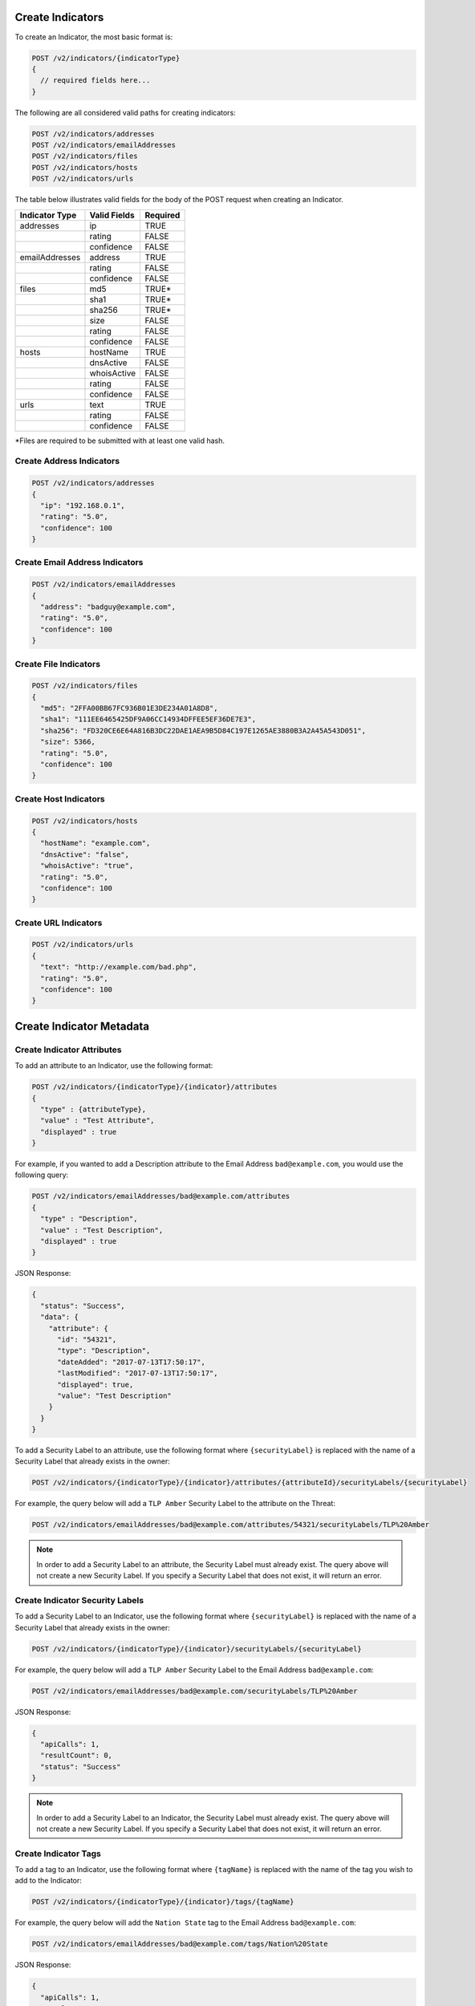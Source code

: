 Create Indicators
-----------------

To create an Indicator, the most basic format is:

.. code::

    POST /v2/indicators/{indicatorType}
    {
      // required fields here...
    }

The following are all considered valid paths for creating indicators:

.. code::

    POST /v2/indicators/addresses
    POST /v2/indicators/emailAddresses
    POST /v2/indicators/files
    POST /v2/indicators/hosts
    POST /v2/indicators/urls

The table below illustrates valid fields for the body of the POST request when creating an Indicator.

+----------------+--------------+----------+
| Indicator Type | Valid Fields | Required |
+================+==============+==========+
| addresses      | ip           | TRUE     |
+----------------+--------------+----------+
|                | rating       | FALSE    |
+----------------+--------------+----------+
|                | confidence   | FALSE    |
+----------------+--------------+----------+
| emailAddresses | address      | TRUE     |
+----------------+--------------+----------+
|                | rating       | FALSE    |
+----------------+--------------+----------+
|                | confidence   | FALSE    |
+----------------+--------------+----------+
| files          | md5          | TRUE\*   |
+----------------+--------------+----------+
|                | sha1         | TRUE\*   |
+----------------+--------------+----------+
|                | sha256       | TRUE\*   |
+----------------+--------------+----------+
|                | size         | FALSE    |
+----------------+--------------+----------+
|                | rating       | FALSE    |
+----------------+--------------+----------+
|                | confidence   | FALSE    |
+----------------+--------------+----------+
| hosts          | hostName     | TRUE     |
+----------------+--------------+----------+
|                | dnsActive    | FALSE    |
+----------------+--------------+----------+
|                | whoisActive  | FALSE    |
+----------------+--------------+----------+
|                | rating       | FALSE    |
+----------------+--------------+----------+
|                | confidence   | FALSE    |
+----------------+--------------+----------+
| urls           | text         | TRUE     |
+----------------+--------------+----------+
|                | rating       | FALSE    |
+----------------+--------------+----------+
|                | confidence   | FALSE    |
+----------------+--------------+----------+

\*Files are required to be submitted with at least one valid hash.

Create Address Indicators
^^^^^^^^^^^^^^^^^^^^^^^^^

.. code:: json

    POST /v2/indicators/addresses
    {
      "ip": "192.168.0.1",
      "rating": "5.0",
      "confidence": 100
    }

Create Email Address Indicators
^^^^^^^^^^^^^^^^^^^^^^^^^^^^^^^

.. code:: json

    POST /v2/indicators/emailAddresses
    {
      "address": "badguy@example.com",
      "rating": "5.0",
      "confidence": 100
    }

Create File Indicators
^^^^^^^^^^^^^^^^^^^^^^

.. code:: json

    POST /v2/indicators/files
    {
      "md5": "2FFA00BB67FC936B01E3DE234A01A8D8",
      "sha1": "111EE6465425DF9A06CC14934DFFEE5EF36DE7E3",
      "sha256": "FD320CE6E64A816B3DC22DAE1AEA9B5D84C197E1265AE3880B3A2A45A543D051",
      "size": 5366,
      "rating": "5.0",
      "confidence": 100
    }

Create Host Indicators
^^^^^^^^^^^^^^^^^^^^^^

.. code:: json

    POST /v2/indicators/hosts
    {
      "hostName": "example.com",
      "dnsActive": "false",
      "whoisActive": "true",
      "rating": "5.0",
      "confidence": 100
    }

Create URL Indicators
^^^^^^^^^^^^^^^^^^^^^

.. code:: json

    POST /v2/indicators/urls
    {
      "text": "http://example.com/bad.php",
      "rating": "5.0",
      "confidence": 100
    }

Create Indicator Metadata
-------------------------

Create Indicator Attributes
^^^^^^^^^^^^^^^^^^^^^^^^^^^

To add an attribute to an Indicator, use the following format:

.. code::

    POST /v2/indicators/{indicatorType}/{indicator}/attributes
    {
      "type" : {attributeType},
      "value" : "Test Attribute",
      "displayed" : true
    }

For example, if you wanted to add a Description attribute to the Email Address ``bad@example.com``, you would use the following query:

.. code::

    POST /v2/indicators/emailAddresses/bad@example.com/attributes
    {
      "type" : "Description",
      "value" : "Test Description",
      "displayed" : true
    }

JSON Response:

.. code:: json

    {
      "status": "Success",
      "data": {
        "attribute": {
          "id": "54321",
          "type": "Description",
          "dateAdded": "2017-07-13T17:50:17",
          "lastModified": "2017-07-13T17:50:17",
          "displayed": true,
          "value": "Test Description"
        }
      }
    }

To add a Security Label to an attribute, use the following format where ``{securityLabel}`` is replaced with the name of a Security Label that already exists in the owner:

.. code::

    POST /v2/indicators/{indicatorType}/{indicator}/attributes/{attributeId}/securityLabels/{securityLabel}

For example, the query below will add a ``TLP Amber`` Security Label to the attribute on the Threat:

.. code::

    POST /v2/indicators/emailAddresses/bad@example.com/attributes/54321/securityLabels/TLP%20Amber

.. note:: In order to add a Security Label to an attribute, the Security Label must already exist. The query above will not create a new Security Label. If you specify a Security Label that does not exist, it will return an error.

Create Indicator Security Labels
^^^^^^^^^^^^^^^^^^^^^^^^^^^^^^^^

To add a Security Label to an Indicator, use the following format where ``{securityLabel}`` is replaced with the name of a Security Label that already exists in the owner:

.. code::

    POST /v2/indicators/{indicatorType}/{indicator}/securityLabels/{securityLabel}

For example, the query below will add a ``TLP Amber`` Security Label to the Email Address ``bad@example.com``:

.. code::

    POST /v2/indicators/emailAddresses/bad@example.com/securityLabels/TLP%20Amber

JSON Response:

.. code:: json
    
    {
      "apiCalls": 1,
      "resultCount": 0,
      "status": "Success"
    }

.. note:: In order to add a Security Label to an Indicator, the Security Label must already exist. The query above will not create a new Security Label. If you specify a Security Label that does not exist, it will return an error.

Create Indicator Tags
^^^^^^^^^^^^^^^^^^^^^

To add a tag to an Indicator, use the following format where ``{tagName}`` is replaced with the name of the tag you wish to add to the Indicator:

.. code::

    POST /v2/indicators/{indicatorType}/{indicator}/tags/{tagName}

For example, the query below will add the ``Nation State`` tag to the Email Address ``bad@example.com``:

.. code::

    POST /v2/indicators/emailAddresses/bad@example.com/tags/Nation%20State

JSON Response:

.. code:: json

    {
      "apiCalls": 1,
      "resultCount": 0,
      "status": "Success"
    }

Create Indicator Associations
-----------------------------

Associate to a Group
^^^^^^^^^^^^^^^^^^^^

To associate an Indicator with a Group, use a query in the following format:

.. code::

    POST /v2/indicators/{indicatorType}/{indicator}/groups/{associatedGroupType}/{associatedGroupId}

For example, the query below will associate the Email Address ``bad@example.com`` with an Incident with the ID 54321:

.. code::

    POST /v2/indicators/emailAddresses/bad@example.com/groups/incidents/54321

JSON Response:

.. code:: json

    {
      "apiCalls": 1,
      "resultCount": 0,
      "status": "Success"
    }

Associate to an Indicator
^^^^^^^^^^^^^^^^^^^^^^^^^

To associate an Indicator with another Indicator, use a query in the following format:

.. code::

    POST /v2/indicators/{indicatorType}/{indicator}/indicators/{associatedIndicatorType}/{associatedIndicator}

For example, the query below will associate the Email Address ``bad@example.com`` with the IP Address ``0.0.0.0``:

.. code::

    POST /v2/indicators/emailAddresses/bad@example.com/indicators/addresses/0.0.0.0

JSON Response:

.. code:: json

    {
      "apiCalls": 1,
      "resultCount": 0,
      "status": "Success"
    }

Associate to a Victim
^^^^^^^^^^^^^^^^^^^^^

To associate an Indicator with a Victim, use a query in the following format:

.. code::

    POST /v2/indicators/{indicatorType}/{indicator}/victims/{victimId}

For example, the query below will associate the Email Address ``bad@example.com`` with the Victim with ID 54321:

.. code::

    POST /v2/indicators/emailAddresses/bad@example.com/victims/54321

JSON Response:

.. code:: json

    {
      "apiCalls": 1,
      "resultCount": 0,
      "status": "Success"
    }
